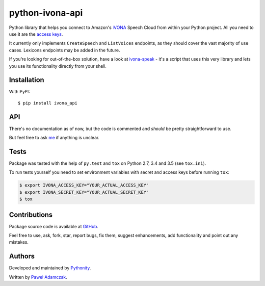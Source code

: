 python-ivona-api
================

|Build Status| |PyPI Version| |Python Versions| |License|

Python library that helps you connect to Amazon's
`IVONA <https://www.ivona.com/>`__ Speech Cloud from within your Python
project. All you need to use it are the `access
keys <http://developer.ivona.com/en/speechcloud/introduction.html#Credentials>`__.

It currently only implements ``CreateSpeech`` and ``ListVoices``
endpoints, as they should cover the vast majority of use cases. Lexicons
endpoints may be added in the future.

If you're looking for out-of-the-box solution, have a look at
`ivona-speak <https://github.com/Pythonity/ivona-speak>`__ - it's a
script that uses this very library and lets you use its functionality
directly from your shell.

Installation
------------

With PyPI:

::

    $ pip install ivona_api

API
---

There's no documentation as of now, but the code is commented and
*should* be pretty straightforward to use.

But feel free to ask `me <mailto:pawel.adamczak@sidnet.info>`__ if
anything is unclear.

Tests
-----

Package was tested with the help of ``py.test`` and ``tox`` on Python
2.7, 3.4 and 3.5 (see ``tox.ini``).

To run tests yourself you need to set environment variables with secret
and access keys before running ``tox``:

.. code:: shell

    $ export IVONA_ACCESS_KEY="YOUR_ACTUAL_ACCESS_KEY"
    $ export IVONA_SECRET_KEY="YOUR_ACTUAL_SECRET_KEY"
    $ tox

Contributions
-------------

Package source code is available at
`GitHub <https://github.com/Pythonity/python-ivona-api>`__.

Feel free to use, ask, fork, star, report bugs, fix them, suggest
enhancements, add functionality and point out any mistakes.

Authors
-------

Developed and maintained by `Pythonity <http://pythonity.com/>`__.

Written by `Paweł Adamczak <https://github.com/pawelad>`__.

.. |Build Status| image:: https://img.shields.io/travis/Pythonity/python-ivona-api.svg
   :target: https://travis-ci.org/Pythonity/python-ivona-api
.. |PyPI Version| image:: https://img.shields.io/pypi/v/ivona_api.svg
   :target: https://pypi.python.org/pypi/ivona_api
.. |Python Versions| image:: https://img.shields.io/pypi/pyversions/ivona_api.svg
   :target: https://pypi.python.org/pypi/ivona_api
.. |License| image:: https://img.shields.io/github/license/Pythonity/python-ivona-api.svg
   :target: https://github.com/Pythonity/python-ivona-api/blob/master/LICENSE


